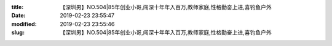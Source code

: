 
:title: 【深圳男】NO.504|85年创业小哥,闯深十年年入百万,教师家庭,性格勤奋上进,喜钓鱼户外
:date: 2019-02-23 23:55:47
:modified: 2019-02-23 23:55:46
:slug: 【深圳男】NO.504|85年创业小哥,闯深十年年入百万,教师家庭,性格勤奋上进,喜钓鱼户外


.. raw:: html
    :file: html/【深圳男】NO.504|85年创业小哥,闯深十年年入百万,教师家庭,性格勤奋上进,喜钓鱼户外.html
